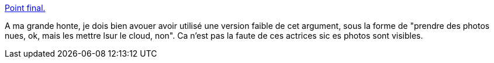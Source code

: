 :jbake-type: post
:jbake-status: published
:jbake-title: Point final.
:jbake-tags: féminisme,web,_mois_sept.,_année_2014
:jbake-date: 2014-09-03
:jbake-depth: ../
:jbake-uri: shaarli/1409752494000.adoc
:jbake-source: https://nicolas-delsaux.hd.free.fr/Shaarli?searchterm=http%3A%2F%2Fm-e-u-f-s.tumblr.com%2Fpost%2F96527676362&searchtags=f%C3%A9minisme+web+_mois_sept.+_ann%C3%A9e_2014
:jbake-style: shaarli

http://m-e-u-f-s.tumblr.com/post/96527676362[Point final.]

A ma grande honte, je dois bien avouer avoir utilisé une version faible de cet argument, sous la forme de "prendre des photos nues, ok, mais les mettre lsur le cloud, non". Ca n'est pas la faute de ces actrices sic es photos sont visibles.

